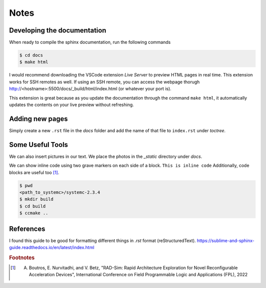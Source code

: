 Notes
=======

Developing the documentation
*****************************
When ready to compile the sphinx documentation, run the following commands

.. code-block:: bash

    $ cd docs
    $ make html

I would recommend downloading the VSCode extension `Live Server` to preview HTML pages in real time.
This extension works for SSH remotes as well.
If using an SSH remote, you can access the webpage thorugh http://<hostname>:5500/docs/_build/html/index.html (or whatever your port is).

This extension is great because as you update the documentation through the command ``make html``, it automatically updates the contents on your live preview without refreshing.

Adding new pages
*****************
Simply create a new ``.rst`` file in the `docs` folder and add the name of that file to ``index.rst`` under `toctree`.

Some Useful Tools
**********************
We can also insert pictures in our text. We place the photos in the `_static` directory under `docs`.

.. image:: _static/lenna.png
  :width: 200
  :alt: Lenna Test Image

We can show inline code using two grave markers on each side of a block. ``This is inline code``
Additionally, code blocks are useful too [#f1]_.

.. code-block:: bash

    $ pwd
    <path_to_systemc>/systemc-2.3.4
    $ mkdir build
    $ cd build
    $ ccmake .. 

References
****************

I found this guide to be good for formatting different things in `.rst` format (reStructuredText).
https://sublime-and-sphinx-guide.readthedocs.io/en/latest/index.html

.. rubric:: Footnotes

.. [#f1] A. Boutros, E. Nurvitadhi, and V. Betz, "RAD-Sim: Rapid Architecture Exploration for Novel Reconfigurable Acceleration Devices", International Conference on Field Programmable Logic and Applications (FPL), 2022